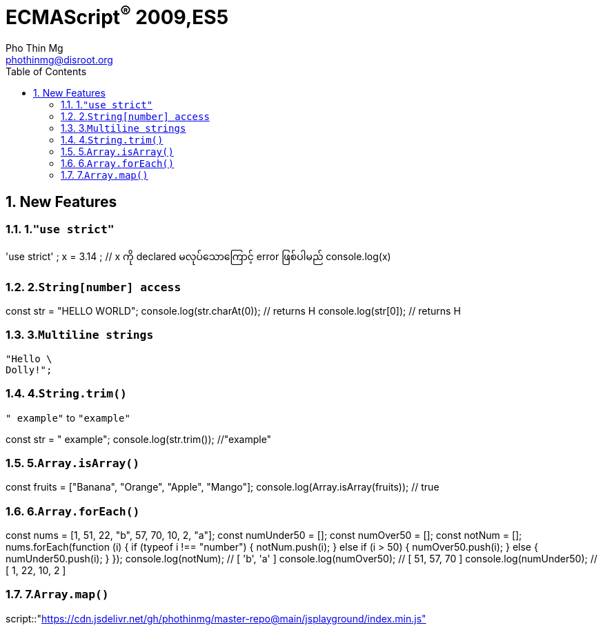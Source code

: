 = ECMAScript^®^ 2009,ES5
Pho Thin Mg <phothinmg@disroot.org>
:source-highlighter: highlight.js
:highlightjs-theme: monokai
:highlightjs-languages: js,ts
:toc: left
:toclevels: 4
:favicon:
:tip-caption: 💡
:note-caption: 👉
:sectnums:
:linkcss:
:nofooter:
:stylesdir: styles/
:stylesheet: index.css
:imagesdir: images/

== New Features

=== 1.`"use strict"`

[playground]
'use strict' ; 
 x = 3.14 ; // x ကို declared မလုပ်သောကြောင့် error ဖြစ်ပါမည်
 console.log(x)

=== 2.`String[number] access`

[playground]
const str = "HELLO WORLD";
console.log(str.charAt(0)); // returns H
console.log(str[0]); // returns H

=== 3.`Multiline strings`

[source,js]
"Hello \
Dolly!";

=== 4.`String.trim()`

`" example"` to `"example"`

[playground]
const str = " example";
console.log(str.trim()); //"example"

=== 5.`Array.isArray()`

[playground]
const fruits = ["Banana", "Orange", "Apple", "Mango"];
console.log(Array.isArray(fruits)); // true

=== 6.`Array.forEach()`

[playground]
const nums = [1, 51, 22, "b", 57, 70, 10, 2, "a"];
const numUnder50 = [];
const numOver50 = [];
const notNum = [];
// ----
nums.forEach(function (i) {
  if (typeof i !== "number") {
    notNum.push(i);
  } else if (i > 50) {
    numOver50.push(i);
  } else {
    numUnder50.push(i);
  }
});
console.log(notNum); // [ 'b', 'a' ]
console.log(numOver50); // [ 51, 57, 70 ]
console.log(numUnder50); // [ 1, 22, 10, 2 ]

=== 7.`Array.map()`







script::"https://cdn.jsdelivr.net/gh/phothinmg/master-repo@main/jsplayground/index.min.js"[name="body"]